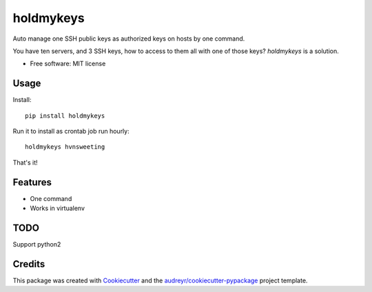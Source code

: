 ==========
holdmykeys
==========


.. image:: https://img.shields.io/pypi/v/holdmykeys.svg
        :target: https://pypi.python.org/pypi/holdmykeys

.. image:: https://img.shields.io/travis/hvnsweeting/holdmykeys.svg
        :target: https://travis-ci.org/hvnsweeting/holdmykeys

.. image:: https://readthedocs.org/projects/holdmykeys/badge/?version=latest
        :target: https://holdmykeys.readthedocs.io/en/latest/?badge=latest
        :alt: Documentation Status


.. image:: https://pyup.io/repos/github/hvnsweeting/holdmykeys/shield.svg
     :target: https://pyup.io/repos/github/hvnsweeting/holdmykeys/
     :alt: Updates



Auto manage one SSH public keys as authorized keys on hosts by one command.

You have ten servers, and 3 SSH keys, how to access to them all with one of
those keys? `holdmykeys` is a solution.

* Free software: MIT license

Usage
-----

Install::

  pip install holdmykeys

Run it to install as crontab job run hourly::

  holdmykeys hvnsweeting

That's it!

Features
--------

- One command
- Works in virtualenv

TODO
----

Support python2

Credits
-------

This package was created with Cookiecutter_ and the `audreyr/cookiecutter-pypackage`_ project template.

.. _Cookiecutter: https://github.com/audreyr/cookiecutter
.. _`audreyr/cookiecutter-pypackage`: https://github.com/audreyr/cookiecutter-pypackage
